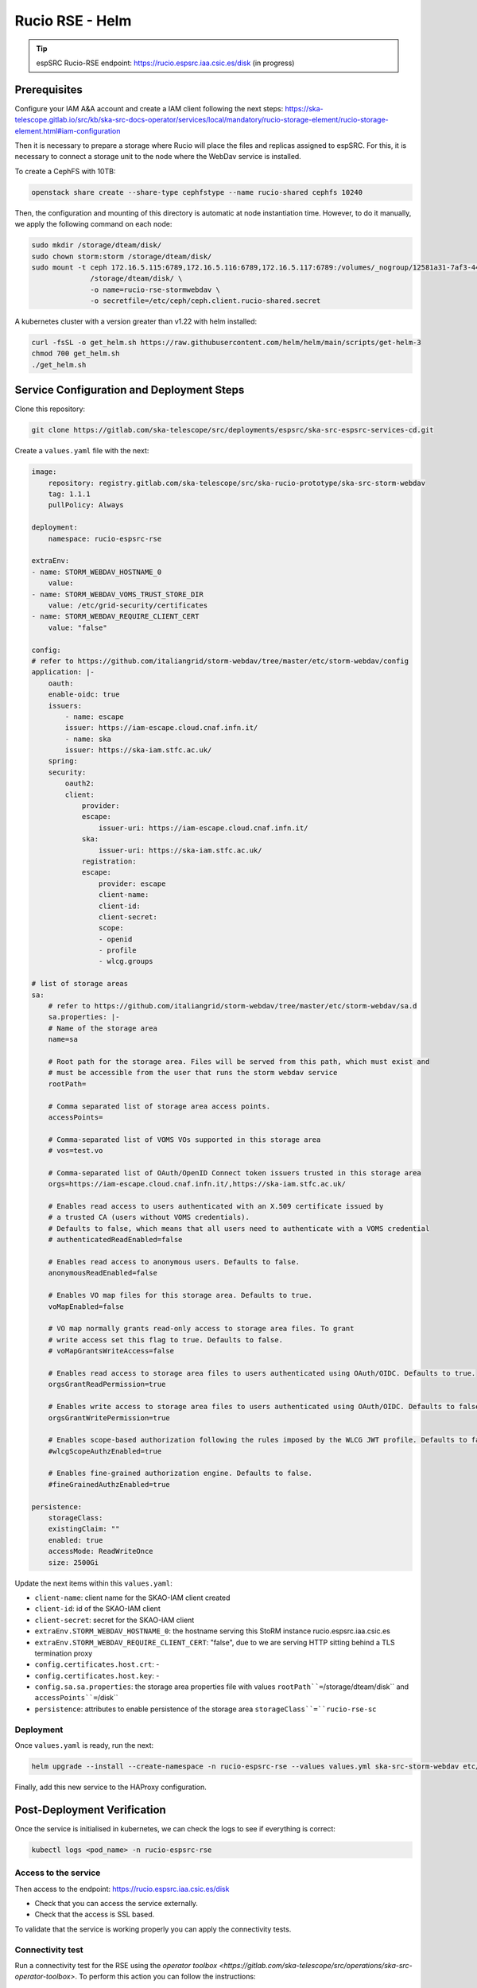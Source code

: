 .. _storm-webdav-helm:

Rucio RSE - Helm
================

.. tip::
    
    espSRC Rucio-RSE endpoint: https://rucio.espsrc.iaa.csic.es/disk  (in progress)

Prerequisites
-------------

Configure your IAM A&A account and create a IAM client following the next steps: https://ska-telescope.gitlab.io/src/kb/ska-src-docs-operator/services/local/mandatory/rucio-storage-element/rucio-storage-element.html#iam-configuration

Then it is necessary to prepare a storage where Rucio will place the files and replicas assigned to espSRC. 
For this, it is necessary to connect a storage unit to the node where the WebDav service is installed.  

To create a CephFS with 10TB:

.. code-block:: bash

    openstack share create --share-type cephfstype --name rucio-shared cephfs 10240


Then, the configuration and mounting of this directory is automatic at node instantiation time. 
However, to do it manually, we apply the following command on each node:

.. code-block:: bash
    
    sudo mkdir /storage/dteam/disk/
    sudo chown storm:storm /storage/dteam/disk/
    sudo mount -t ceph 172.16.5.115:6789,172.16.5.116:6789,172.16.5.117:6789:/volumes/_nogroup/12581a31-7af3-4451-8fe8-e54f5409d293 \
                  /storage/dteam/disk/ \
                  -o name=rucio-rse-stormwebdav \
                  -o secretfile=/etc/ceph/ceph.client.rucio-shared.secret

A kubernetes cluster with a version greater than v1.22 with helm installed:

.. code-block:: bash

    curl -fsSL -o get_helm.sh https://raw.githubusercontent.com/helm/helm/main/scripts/get-helm-3
    chmod 700 get_helm.sh
    ./get_helm.sh


Service Configuration and Deployment Steps
------------------------------------------

Clone this repository:


.. code-block:: bash

    git clone https://gitlab.com/ska-telescope/src/deployments/espsrc/ska-src-espsrc-services-cd.git

Create a ``values.yaml`` file with the next:

.. code-block:: bash

    image:
        repository: registry.gitlab.com/ska-telescope/src/ska-rucio-prototype/ska-src-storm-webdav
        tag: 1.1.1
        pullPolicy: Always

    deployment:
        namespace: rucio-espsrc-rse

    extraEnv:
    - name: STORM_WEBDAV_HOSTNAME_0
        value:
    - name: STORM_WEBDAV_VOMS_TRUST_STORE_DIR
        value: /etc/grid-security/certificates
    - name: STORM_WEBDAV_REQUIRE_CLIENT_CERT
        value: "false"

    config:
    # refer to https://github.com/italiangrid/storm-webdav/tree/master/etc/storm-webdav/config
    application: |- 
        oauth: 
        enable-oidc: true
        issuers:
            - name: escape
            issuer: https://iam-escape.cloud.cnaf.infn.it/
            - name: ska
            issuer: https://ska-iam.stfc.ac.uk/
        spring:
        security:
            oauth2:
            client:
                provider:
                escape:
                    issuer-uri: https://iam-escape.cloud.cnaf.infn.it/
                ska:
                    issuer-uri: https://ska-iam.stfc.ac.uk/
                registration:
                escape:
                    provider: escape
                    client-name: 
                    client-id: 
                    client-secret: 
                    scope:
                    - openid
                    - profile
                    - wlcg.groups
 
    # list of storage areas
    sa:
        # refer to https://github.com/italiangrid/storm-webdav/tree/master/etc/storm-webdav/sa.d
        sa.properties: |-
        # Name of the storage area
        name=sa

        # Root path for the storage area. Files will be served from this path, which must exist and
        # must be accessible from the user that runs the storm webdav service
        rootPath=

        # Comma separated list of storage area access points.
        accessPoints=

        # Comma-separated list of VOMS VOs supported in this storage area
        # vos=test.vo

        # Comma-separated list of OAuth/OpenID Connect token issuers trusted in this storage area
        orgs=https://iam-escape.cloud.cnaf.infn.it/,https://ska-iam.stfc.ac.uk/

        # Enables read access to users authenticated with an X.509 certificate issued by
        # a trusted CA (users without VOMS credentials).
        # Defaults to false, which means that all users need to authenticate with a VOMS credential
        # authenticatedReadEnabled=false

        # Enables read access to anonymous users. Defaults to false.
        anonymousReadEnabled=false

        # Enables VO map files for this storage area. Defaults to true.
        voMapEnabled=false

        # VO map normally grants read-only access to storage area files. To grant
        # write access set this flag to true. Defaults to false.
        # voMapGrantsWriteAccess=false

        # Enables read access to storage area files to users authenticated using OAuth/OIDC. Defaults to true.
        orgsGrantReadPermission=true

        # Enables write access to storage area files to users authenticated using OAuth/OIDC. Defaults to false.
        orgsGrantWritePermission=true

        # Enables scope-based authorization following the rules imposed by the WLCG JWT profile. Defaults to false.
        #wlcgScopeAuthzEnabled=true

        # Enables fine-grained authorization engine. Defaults to false.
        #fineGrainedAuthzEnabled=true

    persistence:
        storageClass: 
        existingClaim: ""
        enabled: true
        accessMode: ReadWriteOnce
        size: 2500Gi

Update the next items within this ``values.yaml``:

- ``client-name``: client name for the SKAO-IAM client created
- ``client-id``: id of the SKAO-IAM client
- ``client-secret``: secret for the SKAO-IAM client
- ``extraEnv.STORM_WEBDAV_HOSTNAME_0``: the hostname serving this StoRM instance rucio.espsrc.iaa.csic.es
- ``extraEnv.STORM_WEBDAV_REQUIRE_CLIENT_CERT``: "false", due to we are serving HTTP sitting behind a TLS termination proxy
- ``config.certificates.host.crt``: -
- ``config.certificates.host.key``: - 
- ``config.sa.sa.properties``: the storage area properties file with values ``rootPath``=``/storage/dteam/disk`` and ``accessPoints``=``/disk``
- ``persistence``: attributes to enable persistence of the storage area ``storageClass``=``rucio-rse-sc``


Deployment
^^^^^^^^^^

Once ``values.yaml`` is ready, run the next:

.. code-block:: bash

    helm upgrade --install --create-namespace -n rucio-espsrc-rse --values values.yml ska-src-storm-webdav etc/helm/

Finally, add this new service to the HAProxy configuration.

Post-Deployment Verification
----------------------------

Once the service is initialised in kubernetes, we can check the logs to see if everything is correct:

.. code-block:: bash
    
   kubectl logs <pod_name> -n rucio-espsrc-rse 


Access to the service
^^^^^^^^^^^^^^^^^^^^^

Then access to the endpoint: https://rucio.espsrc.iaa.csic.es/disk

- Check that you can access the service externally.
- Check that the access is SSL based.

To validate that the service is working properly you can apply the connectivity tests.

Connectivity test
^^^^^^^^^^^^^^^^^

Run a connectivity test for the RSE using the `operator toolbox <https://gitlab.com/ska-telescope/src/operations/ska-src-operator-toolbox>`. 
To perform this action you can follow the instructions:

. note::

   Verify that you have docker installed on the machine from which you are going to launch the SKAO Datalake connectivity tests.


Clone this repository:

.. code-block:: bash

  git clone https://gitlab.com/ska-telescope/src/operations/ska-src-operator-toolbox.git
  cd ska-src-operator-toolbox


Then export the next data:

.. code-block:: bash

  export RUCIO_CFG_ACCOUNT=<your SKAO IAM username>
  export ENDPOINT_URL=<your RSE URL including the path>
  export RSE=<name of RSE to test the conectivity> 
  export DEBUG="False"



For example, if you want to test the ESPSRC RSE: 

.. code-block:: bash

  export RUCIO_CFG_ACCOUNT=mparra
  export ENDPOINT_URL=https://rucio.espsrc.iaa.csic.es/disk 
  export RSE=ESPSRC_STORM
  export DEBUG="False"


Finally, run the next:

.. code-block:: bash

  $ docker run -it --rm \
        -e RUCIO_CFG_ACCOUNT=$RUCIO_CFG_ACCOUNT \
        -e DEBUG="True" \
        -e CMD="/opt/ska-src-operator-toolbox/bin/report_rse_connectivity.sh --endpoint-url $ENDPOINT_URL --rse $RSE" \
        registry.gitlab.com/ska-telescope/src/operations/ska-src-operator-toolbox:latest

After this, `operator toolbox <https://gitlab.com/ska-telescope/src/operations/ska-src-operator-toolbox>` will 
show a report of the results of the connectivity test.


Functional tests and SKAO Datalake monitoring
^^^^^^^^^^^^^^^^^^^^^^^^^^^^^^^^^^^^^^^^^^^^^
Once the RSE has joined the SKAO Datalake and the connectivity tests 
have been successful, the next step is to verify that the RSE is being 
monitored through the functional tests and the RSE appears in Grafana. 

This procedure is automatic once the RSE is added to SKAO Datalake by 
the Rucio Server operators, so you only need to check that your RSE 
appears in the following monitoring platform 
`SKAO Monitoring <https://monit.srcdev.skao.int/grafana/login>` within 
the dashboard `Rucio events`.

Troubleshooting
---------------
Part of the problems reported with WebDav and Rucio RSE stem from storage space management, 
storage directory permissions or connectivity with the SKAO-IAM client.

Here are some of the most common issues encountered in deployment.

Problem with permissions
^^^^^^^^^^^^^^^^^^^^^^^^
Check that the RSE storage directory has the permissions of the user ``storm`` and the group ``storm``. 
Check that your storage unit and drive mount support extended Attributes for the file system.

Issues with the storageClass
^^^^^^^^^^^^^^^^^^^^^^^^^^^^

A critical part is to provide 
a suitable StorageClass for storage for the RSE. In our case this has been provided through a (shared) 
CephFS using a specific local-path for it. The rest of the components go to a different StorageClass.
